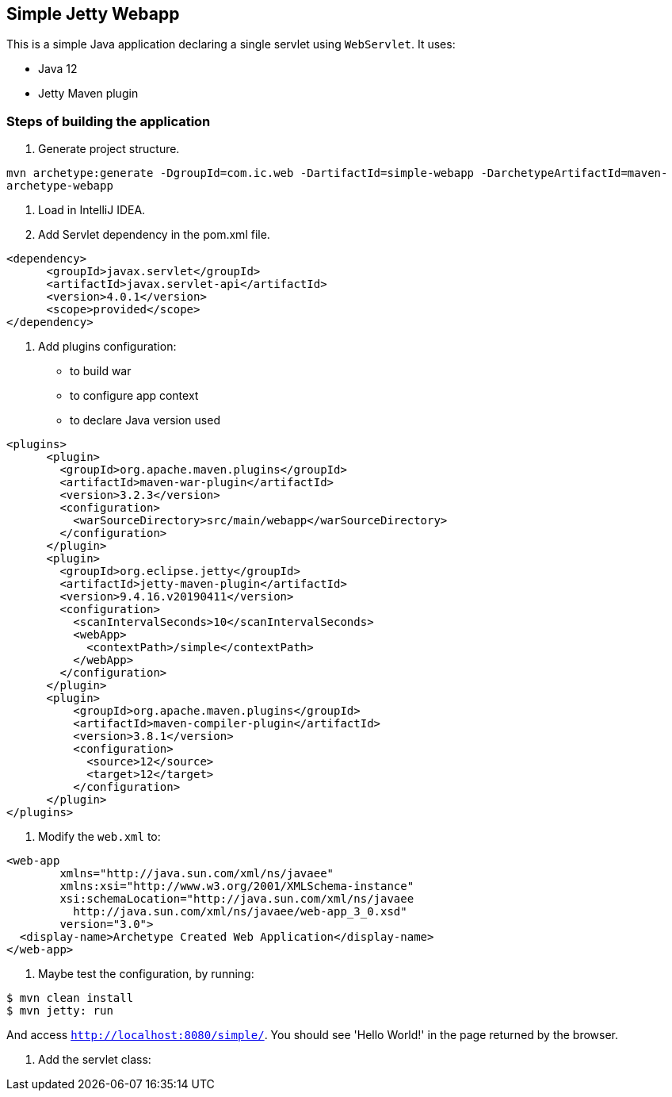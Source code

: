 == Simple Jetty Webapp

This is a simple Java application declaring a single servlet using `WebServlet`.
It uses:

- Java 12
- Jetty Maven plugin

=== Steps of building the application

1. Generate project structure.

`mvn archetype:generate -DgroupId=com.ic.web -DartifactId=simple-webapp -DarchetypeArtifactId=maven-archetype-webapp`

2. Load in IntelliJ IDEA.

3. Add Servlet dependency in the pom.xml file.

```
<dependency>
      <groupId>javax.servlet</groupId>
      <artifactId>javax.servlet-api</artifactId>
      <version>4.0.1</version>
      <scope>provided</scope>
</dependency>
```

5. Add plugins configuration:

- to build war
- to configure app context
- to declare Java version used

```
<plugins>
      <plugin>
        <groupId>org.apache.maven.plugins</groupId>
        <artifactId>maven-war-plugin</artifactId>
        <version>3.2.3</version>
        <configuration>
          <warSourceDirectory>src/main/webapp</warSourceDirectory>
        </configuration>
      </plugin>
      <plugin>
        <groupId>org.eclipse.jetty</groupId>
        <artifactId>jetty-maven-plugin</artifactId>
        <version>9.4.16.v20190411</version>
        <configuration>
          <scanIntervalSeconds>10</scanIntervalSeconds>
          <webApp>
            <contextPath>/simple</contextPath>
          </webApp>
        </configuration>
      </plugin>
      <plugin>
          <groupId>org.apache.maven.plugins</groupId>
          <artifactId>maven-compiler-plugin</artifactId>
          <version>3.8.1</version>
          <configuration>
            <source>12</source>
            <target>12</target>
          </configuration>
      </plugin>
</plugins>
```

5. Modify the `web.xml` to:

```
<web-app
        xmlns="http://java.sun.com/xml/ns/javaee"
        xmlns:xsi="http://www.w3.org/2001/XMLSchema-instance"
        xsi:schemaLocation="http://java.sun.com/xml/ns/javaee
          http://java.sun.com/xml/ns/javaee/web-app_3_0.xsd"
        version="3.0">
  <display-name>Archetype Created Web Application</display-name>
</web-app>

```

6. Maybe test the configuration, by running:
```
$ mvn clean install
$ mvn jetty: run
```
And access `http://localhost:8080/simple/`. You should see 'Hello World!' in the page returned by the browser.

7. Add the servlet class:

```

```
